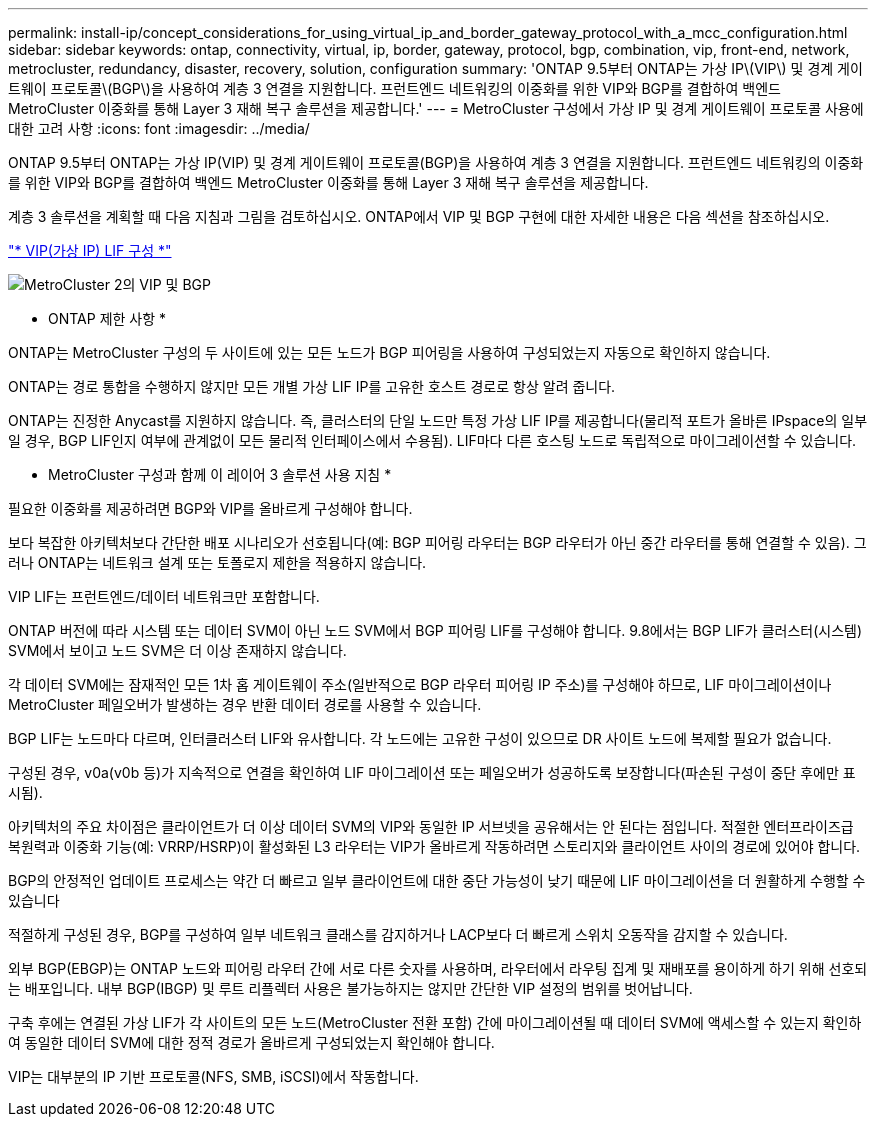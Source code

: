 ---
permalink: install-ip/concept_considerations_for_using_virtual_ip_and_border_gateway_protocol_with_a_mcc_configuration.html 
sidebar: sidebar 
keywords: ontap, connectivity, virtual, ip, border, gateway, protocol, bgp, combination, vip, front-end, network, metrocluster, redundancy, disaster, recovery, solution, configuration 
summary: 'ONTAP 9.5부터 ONTAP는 가상 IP\(VIP\) 및 경계 게이트웨이 프로토콜\(BGP\)을 사용하여 계층 3 연결을 지원합니다. 프런트엔드 네트워킹의 이중화를 위한 VIP와 BGP를 결합하여 백엔드 MetroCluster 이중화를 통해 Layer 3 재해 복구 솔루션을 제공합니다.' 
---
= MetroCluster 구성에서 가상 IP 및 경계 게이트웨이 프로토콜 사용에 대한 고려 사항
:icons: font
:imagesdir: ../media/


[role="lead"]
ONTAP 9.5부터 ONTAP는 가상 IP(VIP) 및 경계 게이트웨이 프로토콜(BGP)을 사용하여 계층 3 연결을 지원합니다. 프런트엔드 네트워킹의 이중화를 위한 VIP와 BGP를 결합하여 백엔드 MetroCluster 이중화를 통해 Layer 3 재해 복구 솔루션을 제공합니다.

계층 3 솔루션을 계획할 때 다음 지침과 그림을 검토하십시오. ONTAP에서 VIP 및 BGP 구현에 대한 자세한 내용은 다음 섹션을 참조하십시오.

http://docs.netapp.com/ontap-9/topic/com.netapp.doc.dot-cm-nmg/GUID-A8EF6D34-1717-4813-BBFA-AA33E104CF6F.html["* VIP(가상 IP) LIF 구성 *"]

image::../media/vip_and_bgp_in_metrocluster_2.png[MetroCluster 2의 VIP 및 BGP]

* ONTAP 제한 사항 *

ONTAP는 MetroCluster 구성의 두 사이트에 있는 모든 노드가 BGP 피어링을 사용하여 구성되었는지 자동으로 확인하지 않습니다.

ONTAP는 경로 통합을 수행하지 않지만 모든 개별 가상 LIF IP를 고유한 호스트 경로로 항상 알려 줍니다.

ONTAP는 진정한 Anycast를 지원하지 않습니다. 즉, 클러스터의 단일 노드만 특정 가상 LIF IP를 제공합니다(물리적 포트가 올바른 IPspace의 일부일 경우, BGP LIF인지 여부에 관계없이 모든 물리적 인터페이스에서 수용됨). LIF마다 다른 호스팅 노드로 독립적으로 마이그레이션할 수 있습니다.

* MetroCluster 구성과 함께 이 레이어 3 솔루션 사용 지침 *

필요한 이중화를 제공하려면 BGP와 VIP를 올바르게 구성해야 합니다.

보다 복잡한 아키텍처보다 간단한 배포 시나리오가 선호됩니다(예: BGP 피어링 라우터는 BGP 라우터가 아닌 중간 라우터를 통해 연결할 수 있음). 그러나 ONTAP는 네트워크 설계 또는 토폴로지 제한을 적용하지 않습니다.

VIP LIF는 프런트엔드/데이터 네트워크만 포함합니다.

ONTAP 버전에 따라 시스템 또는 데이터 SVM이 아닌 노드 SVM에서 BGP 피어링 LIF를 구성해야 합니다. 9.8에서는 BGP LIF가 클러스터(시스템) SVM에서 보이고 노드 SVM은 더 이상 존재하지 않습니다.

각 데이터 SVM에는 잠재적인 모든 1차 홉 게이트웨이 주소(일반적으로 BGP 라우터 피어링 IP 주소)를 구성해야 하므로, LIF 마이그레이션이나 MetroCluster 페일오버가 발생하는 경우 반환 데이터 경로를 사용할 수 있습니다.

BGP LIF는 노드마다 다르며, 인터클러스터 LIF와 유사합니다. 각 노드에는 고유한 구성이 있으므로 DR 사이트 노드에 복제할 필요가 없습니다.

구성된 경우, v0a(v0b 등)가 지속적으로 연결을 확인하여 LIF 마이그레이션 또는 페일오버가 성공하도록 보장합니다(파손된 구성이 중단 후에만 표시됨).

아키텍처의 주요 차이점은 클라이언트가 더 이상 데이터 SVM의 VIP와 동일한 IP 서브넷을 공유해서는 안 된다는 점입니다. 적절한 엔터프라이즈급 복원력과 이중화 기능(예: VRRP/HSRP)이 활성화된 L3 라우터는 VIP가 올바르게 작동하려면 스토리지와 클라이언트 사이의 경로에 있어야 합니다.

BGP의 안정적인 업데이트 프로세스는 약간 더 빠르고 일부 클라이언트에 대한 중단 가능성이 낮기 때문에 LIF 마이그레이션을 더 원활하게 수행할 수 있습니다

적절하게 구성된 경우, BGP를 구성하여 일부 네트워크 클래스를 감지하거나 LACP보다 더 빠르게 스위치 오동작을 감지할 수 있습니다.

외부 BGP(EBGP)는 ONTAP 노드와 피어링 라우터 간에 서로 다른 숫자를 사용하며, 라우터에서 라우팅 집계 및 재배포를 용이하게 하기 위해 선호되는 배포입니다. 내부 BGP(IBGP) 및 루트 리플렉터 사용은 불가능하지는 않지만 간단한 VIP 설정의 범위를 벗어납니다.

구축 후에는 연결된 가상 LIF가 각 사이트의 모든 노드(MetroCluster 전환 포함) 간에 마이그레이션될 때 데이터 SVM에 액세스할 수 있는지 확인하여 동일한 데이터 SVM에 대한 정적 경로가 올바르게 구성되었는지 확인해야 합니다.

VIP는 대부분의 IP 기반 프로토콜(NFS, SMB, iSCSI)에서 작동합니다.
